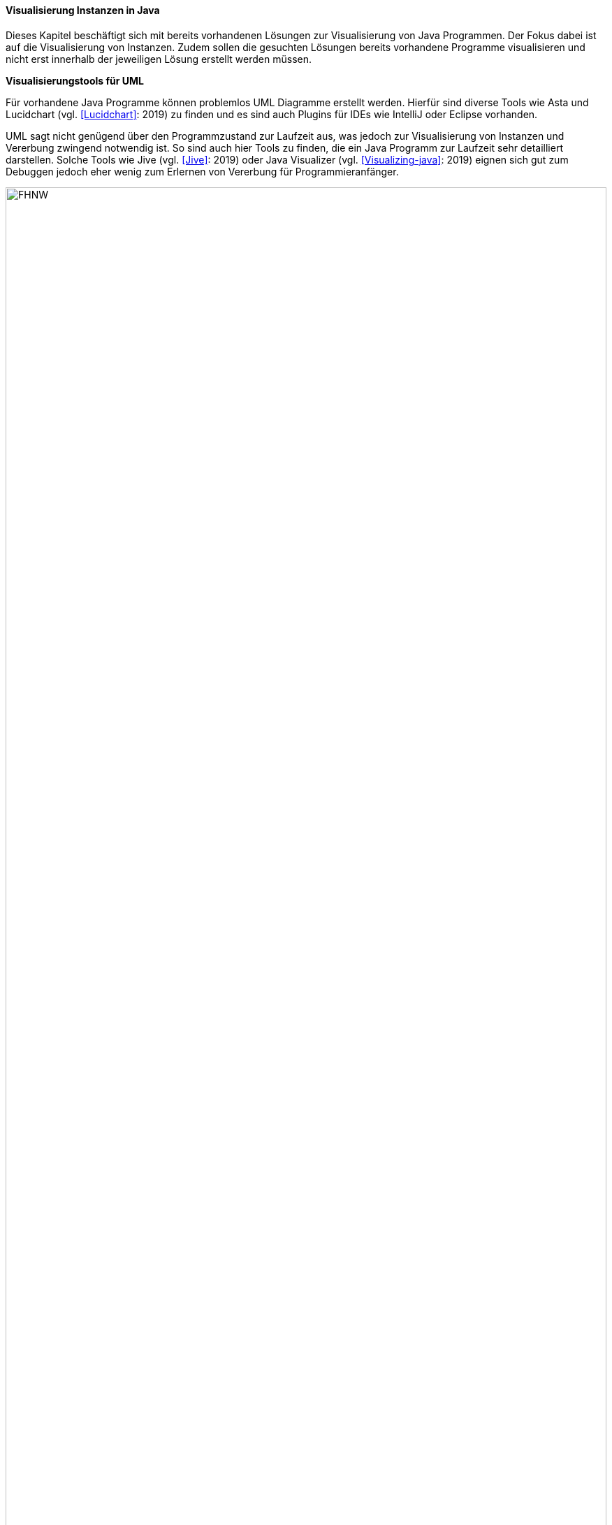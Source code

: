 ==== Visualisierung Instanzen in Java

Dieses Kapitel beschäftigt sich mit bereits vorhandenen Lösungen zur Visualisierung von Java Programmen.
Der Fokus dabei ist auf die Visualisierung von Instanzen. Zudem sollen die gesuchten Lösungen bereits vorhandene
Programme visualisieren und nicht erst innerhalb der jeweiligen Lösung erstellt werden müssen.

*Visualisierungstools für UML*

Für vorhandene Java Programme können problemlos UML Diagramme erstellt werden. Hierfür sind diverse Tools wie Asta
und Lucidchart (vgl. <<Lucidchart>>: 2019) zu finden und es sind auch Plugins für IDEs
wie IntelliJ oder Eclipse vorhanden.

UML sagt nicht genügend über den Programmzustand zur Laufzeit aus, was jedoch zur Visualisierung von Instanzen
und Vererbung zwingend notwendig ist. So sind auch hier Tools zu finden, die ein Java Programm zur Laufzeit sehr
detailliert darstellen. Solche Tools wie Jive (vgl. <<Jive>>: 2019)  oder
Java Visualizer (vgl. <<Visualizing-java>>: 2019) eignen sich gut zum Debuggen jedoch eher wenig zum
Erlernen von Vererbung für Programmieranfänger.

image:images/20190412_buffaloEdu.jpg[FHNW, 100%]


*Visualisierung von Instanzen*

Es wurden zwei Programme gefunden, die Java Instanzen visualisieren und sich an Programmieranfänger richten
und somit am ehesten auf die Anforderungen dieser Arbeit eignen.
Das erste Programm heisst ObjectGraphVisualization
(vgl. <<ObjectGraphVisualization>>:  2019).
Es handelt sich hier um eine Bachelorarbeit zweier Studierender der HSG aus dem Jahr 2015.
Das Programm ist mit JavaFX
umgesetzt. Der grösste Vorteil von ObjectGraphVisualization ist die Darstellung die sich an Studierende richtet.
Ein grosser Nachteil ist allerdings, dass kein Java Code eingelesen werden kann, sonder die Strukturen mihilfe von
XML erstellt werden müssen. Die gesamte Bachelorarbeit ist unter dem Link https://eprints.hsr.ch/459/ zu finden.

image::/images/20190412_graphVisualizer.jpg[20190412_graphVisualizer.jpg, 100%]

Das zweite Programm heisst Bluej (vgl. <<BlueJ>> 2019).
Dieses entspricht als Gesamtlösung wohl am ehesten den Anforderungen für dieses Projekt.
Es kann Java Code eingelesen oder geschrieben werden. Dabei wird ein vereinfachtes Klassendiagramm angezeigt.
Bluej verfügt zudem über eine Konsole und es können Instanzen angezeigt werden und mit diesem kann man auch
interagieren.
Die verfügbaren Methoden werden in Dropout Menüs angezeigt. Der Nachteil hier ist die mangelnde
Darstellung der Vererbung. Die Instanzen sehen stets gleich aus, bestehend aus einem einzigen Viereck.
Die verfügbaren Methoden müssen via Menüs aufgerufen werden und sind nicht auf einen Blick sichtbar.
Zudem wird nicht klar welche Methoden bei Vererbung ausgeführt werden.

image::/images/20190412_blueJ.jpg[20190412_blueJ.jpg[BlueJ, 100%]





